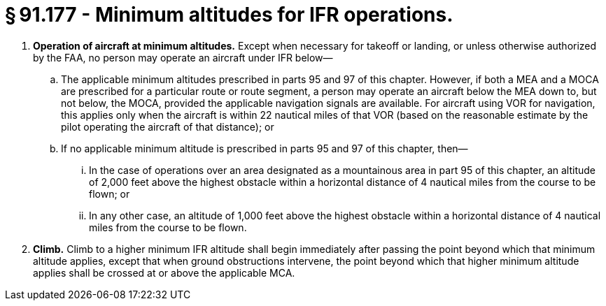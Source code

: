 # § 91.177 - Minimum altitudes for IFR operations.

[start=1,loweralpha]
. *Operation of aircraft at minimum altitudes.* Except when necessary for takeoff or landing, or unless otherwise authorized by the FAA, no person may operate an aircraft under IFR below—
[start=1,arabic]
.. The applicable minimum altitudes prescribed in parts 95 and 97 of this chapter. However, if both a MEA and a MOCA are prescribed for a particular route or route segment, a person may operate an aircraft below the MEA down to, but not below, the MOCA, provided the applicable navigation signals are available. For aircraft using VOR for navigation, this applies only when the aircraft is within 22 nautical miles of that VOR (based on the reasonable estimate by the pilot operating the aircraft of that distance); or
.. If no applicable minimum altitude is prescribed in parts 95 and 97 of this chapter, then—
[start=1,lowerroman]
... In the case of operations over an area designated as a mountainous area in part 95 of this chapter, an altitude of 2,000 feet above the highest obstacle within a horizontal distance of 4 nautical miles from the course to be flown; or
... In any other case, an altitude of 1,000 feet above the highest obstacle within a horizontal distance of 4 nautical miles from the course to be flown.
. *Climb.* Climb to a higher minimum IFR altitude shall begin immediately after passing the point beyond which that minimum altitude applies, except that when ground obstructions intervene, the point beyond which that higher minimum altitude applies shall be crossed at or above the applicable MCA.

